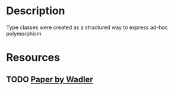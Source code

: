 * Description 
Type classes were created as a structured way to express ad-hoc polymorphism
* Resources
** TODO [[https://www.researchgate.net/publication/2710954_How_to_Make_Ad-Hoc_Polymorphism_Less_Ad_Hoc][Paper by Wadler]]
